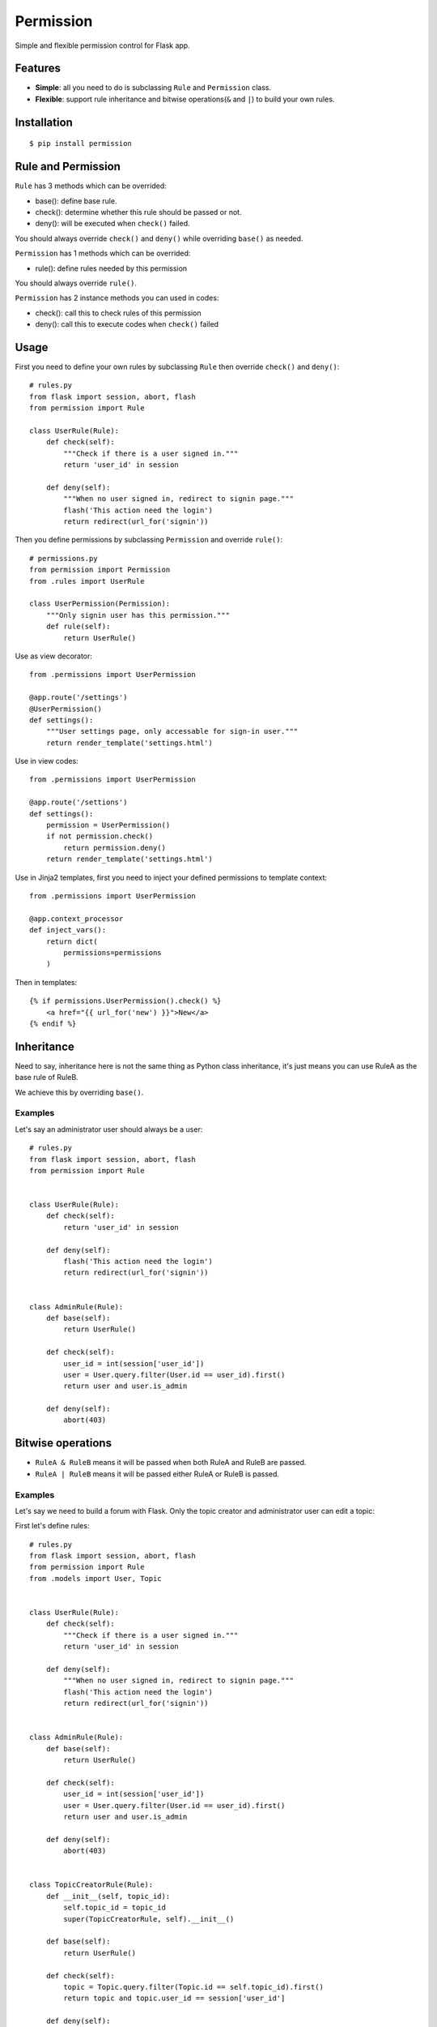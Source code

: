 Permission
==========

Simple and flexible permission control for Flask app.

Features
--------

* **Simple**: all you need to do is subclassing ``Rule`` and ``Permission`` class.
* **Flexible**: support rule inheritance and bitwise operations(``&`` and ``|``) to build your own rules.

Installation
------------

::

    $ pip install permission

Rule and Permission
-------------------

``Rule`` has 3 methods which can be overrided:

* base(): define base rule.
* check(): determine whether this rule should be passed or not.
* deny(): will be executed when ``check()`` failed.

You should always override ``check()`` and ``deny()`` while overriding ``base()``
as needed.

``Permission`` has 1 methods which can be overrided:

* rule(): define rules needed by this permission

You should always override ``rule()``.

``Permission`` has 2 instance methods you can used in codes:

* check(): call this to check rules of this permission
* deny(): call this to execute codes when ``check()`` failed

Usage
-----

First you need to define your own rules by subclassing ``Rule`` then
override ``check()`` and ``deny()``::

    # rules.py
    from flask import session, abort, flash
    from permission import Rule

    class UserRule(Rule):
        def check(self):
            """Check if there is a user signed in."""
            return 'user_id' in session

        def deny(self):
            """When no user signed in, redirect to signin page."""
            flash('This action need the login')
            return redirect(url_for('signin'))

Then you define permissions by subclassing ``Permission`` and override
``rule()``::

    # permissions.py
    from permission import Permission
    from .rules import UserRule

    class UserPermission(Permission):
        """Only signin user has this permission."""
        def rule(self):
            return UserRule()

Use as view decorator::

    from .permissions import UserPermission

    @app.route('/settings')
    @UserPermission()
    def settings():
        """User settings page, only accessable for sign-in user."""
        return render_template('settings.html')

Use in view codes::

    from .permissions import UserPermission

    @app.route('/settions')
    def settings():
        permission = UserPermission()
        if not permission.check()
            return permission.deny()
        return render_template('settings.html')

Use in Jinja2 templates, first you need to inject your defined
permissions to template context::

    from .permissions import UserPermission

    @app.context_processor
    def inject_vars():
        return dict(
            permissions=permissions
        )

Then in templates::

    {% if permissions.UserPermission().check() %}
        <a href="{{ url_for('new') }}">New</a>
    {% endif %}

Inheritance
-----------

Need to say, inheritance here is not the same thing as Python class
inheritance, it's just means you can use RuleA as the base rule of RuleB.

We achieve this by overriding ``base()``.

Examples
~~~~~~~~

Let's say an administrator user should always be a user::

    # rules.py
    from flask import session, abort, flash
    from permission import Rule


    class UserRule(Rule):
        def check(self):
            return 'user_id' in session

        def deny(self):
            flash('This action need the login')
            return redirect(url_for('signin'))


    class AdminRule(Rule):
        def base(self):
            return UserRule()

        def check(self):
            user_id = int(session['user_id'])
            user = User.query.filter(User.id == user_id).first()
            return user and user.is_admin

        def deny(self):
            abort(403)

Bitwise operations
------------------

* ``RuleA & RuleB`` means it will be passed when both RuleA and RuleB are passed.
* ``RuleA | RuleB`` means it will be passed either RuleA or RuleB is passed.

Examples
~~~~~~~~

Let's say we need to build a forum with Flask.
Only the topic creator and administrator user can edit a topic:

First let's define rules::

    # rules.py
    from flask import session, abort, flash
    from permission import Rule
    from .models import User, Topic


    class UserRule(Rule):
        def check(self):
            """Check if there is a user signed in."""
            return 'user_id' in session

        def deny(self):
            """When no user signed in, redirect to signin page."""
            flash('This action need the login')
            return redirect(url_for('signin'))


    class AdminRule(Rule):
        def base(self):
            return UserRule()

        def check(self):
            user_id = int(session['user_id'])
            user = User.query.filter(User.id == user_id).first()
            return user and user.is_admin

        def deny(self):
            abort(403)


    class TopicCreatorRule(Rule):
        def __init__(self, topic_id):
            self.topic_id = topic_id
            super(TopicCreatorRule, self).__init__()

        def base(self):
            return UserRule()

        def check(self):
            topic = Topic.query.filter(Topic.id == self.topic_id).first()
            return topic and topic.user_id == session['user_id']

        def deny(self):
            abort(403)

Then define permissions::

    # permissions.py
    from permission import Permission


    class UserPermission(Permission):
        def rule(self):
            return UserRule()


    class AdminPermission(Permission):
        def rule(self):
            return AdminRule()


    class TopicAdminPermission(Permission):
        def __init__(self, topic_id):
            self.topic_id = topic_id
            super(TopicAdminPermission, self).__init__()

        def rule(self):
            return AdminRule() | QuestionOwnerRule(self.topic_id)


So we can use ``TopicAdminPermission`` in ``edit_topic`` view::

    from .permissions import TopicAdminPermission

    @app.route('topic/<int:topic_id>/edit')
    def edit_topic(topic_id):
        topic = Topic.query.get_or_404(topic_id)
        permission = TopicAdminPermission(topic_id)
        if not permission.check():
            return permission.deny()
        ...
